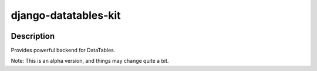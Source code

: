 .. |pypi-version| image:: https://img.shields.io/pypi/v/django-datatables-kit?label=PyPI%20Version&color=4BC51D
   :alt: PyPI Version
   :target: https://pypi.org/projects/django-datatables-kit/

.. |pypi-downloads| image:: https://img.shields.io/pypi/dm/django-datatables-kit?label=PyPI%20Downloads&color=037585
   :alt: PyPI Downloads
   :target: https://pypi.org/projects/django-datatables-kit/

django-datatables-kit
#####################

|pypi-version| |pypi-downloads|

Description
***********

Provides powerful backend for DataTables.


Note: This is an alpha version, and things may change quite a bit.